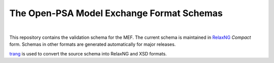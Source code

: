 ##########################################
The Open-PSA Model Exchange Format Schemas
##########################################

.. image:: https://travis-ci.org/open-psa/schemas.svg?branch=master
    :target: https://travis-ci.org/open-psa/schemas

|

This repository contains the validation schema for the MEF.
The current schema is maintained in RelaxNG_ *Compact* form.
Schemas in other formats are generated automatically for major releases.

trang_ is used to convert the source schema into RelaxNG and XSD formats.

.. _RelaxNG: http://relaxng.org/
.. _trang: http://www.thaiopensource.com/relaxng/trang.html
